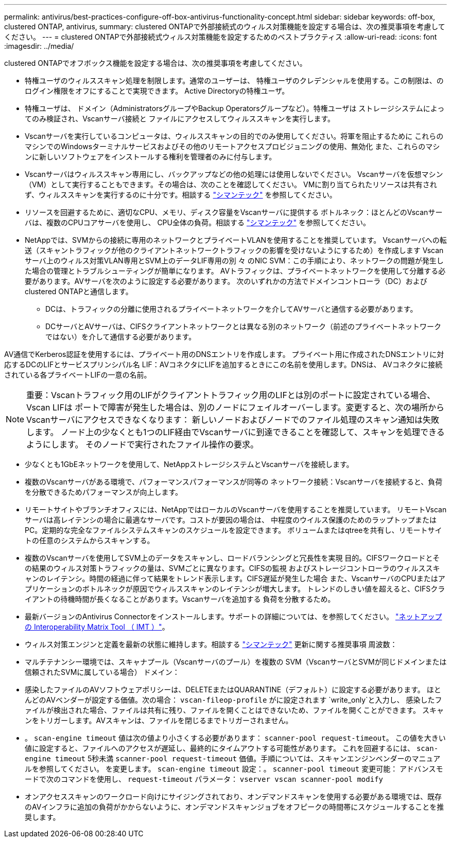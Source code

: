 ---
permalink: antivirus/best-practices-configure-off-box-antivirus-functionality-concept.html 
sidebar: sidebar 
keywords: off-box, clustered ONTAP, antivirus, 
summary: clustered ONTAPで外部接続式のウィルス対策機能を設定する場合は、次の推奨事項を考慮してください。 
---
= clustered ONTAPで外部接続式ウィルス対策機能を設定するためのベストプラクティス
:allow-uri-read: 
:icons: font
:imagesdir: ../media/


[role="lead"]
clustered ONTAPでオフボックス機能を設定する場合は、次の推奨事項を考慮してください。

* 特権ユーザのウィルススキャン処理を制限します。通常のユーザーは、
特権ユーザのクレデンシャルを使用する。この制限は、のログイン権限をオフにすることで実現できます。
Active Directoryの特権ユーザ。
* 特権ユーザは、
ドメイン（AdministratorsグループやBackup Operatorsグループなど）。特権ユーザは
ストレージシステムによってのみ検証され、Vscanサーバ接続と
ファイルにアクセスしてウィルススキャンを実行します。
* Vscanサーバを実行しているコンピュータは、ウィルススキャンの目的でのみ使用してください。将軍を阻止するために
これらのマシンでのWindowsターミナルサービスおよびその他のリモートアクセスプロビジョニングの使用、無効化
また、これらのマシンに新しいソフトウェアをインストールする権利を管理者のみに付与します。
* Vscanサーバはウィルススキャン専用にし、バックアップなどの他の処理には使用しないでください。
Vscanサーバを仮想マシン（VM）として実行することもできます。その場合は、次のことを確認してください。
VMに割り当てられたリソースは共有されず、ウィルススキャンを実行するのに十分です。相談する
link:http://www.symantec.com/business/support/index?page=home["シマンテック"^] を参照してください。
* リソースを回避するために、適切なCPU、メモリ、ディスク容量をVscanサーバに提供する
ボトルネック：ほとんどのVscanサーバは、複数のCPUコアサーバを使用し、
CPU全体の負荷。相談する link:http://www.symantec.com/business/support/index?page=home["シマンテック"^] を参照してください。
* NetAppでは、SVMからの接続に専用のネットワークとプライベートVLANを使用することを推奨しています。
Vscanサーバへの転送（スキャントラフィックが他のクライアントネットワークトラフィックの影響を受けないようにするため）を作成します
Vscanサーバ上のウィルス対策VLAN専用とSVM上のデータLIF専用の別 々 のNIC
SVM：この手順により、ネットワークの問題が発生した場合の管理とトラブルシューティングが簡単になります。
AVトラフィックは、プライベートネットワークを使用して分離する必要があります。AVサーバを次のように設定する必要があります。
次のいずれかの方法でドメインコントローラ（DC）およびclustered ONTAPと通信します。
+
** DCは、トラフィックの分離に使用されるプライベートネットワークを介してAVサーバと通信する必要があります。
** DCサーバとAVサーバは、CIFSクライアントネットワークとは異なる別のネットワーク（前述のプライベートネットワークではない）を介して通信する必要があります。




AV通信でKerberos認証を使用するには、プライベート用のDNSエントリを作成します。
プライベート用に作成されたDNSエントリに対応するDCのLIFとサービスプリンシパル名
LIF：AVコネクタにLIFを追加するときにこの名前を使用します。DNSは、
AVコネクタに接続されている各プライベートLIFの一意の名前。


NOTE: 重要：Vscanトラフィック用のLIFがクライアントトラフィック用のLIFとは別のポートに設定されている場合、Vscan LIFは
ポートで障害が発生した場合は、別のノードにフェイルオーバーします。変更すると、次の場所からVscanサーバにアクセスできなくなります：
新しいノードおよびノードでのファイル処理のスキャン通知は失敗します。
ノード上の少なくとも1つのLIF経由でVscanサーバに到達できることを確認して、スキャンを処理できるようにします。
そのノードで実行されたファイル操作の要求。

* 少なくとも1GbEネットワークを使用して、NetAppストレージシステムとVscanサーバを接続します。
* 複数のVscanサーバがある環境で、パフォーマンスパフォーマンスが同等の
ネットワーク接続：Vscanサーバを接続すると、負荷を分散できるためパフォーマンスが向上します。
* リモートサイトやブランチオフィスには、NetAppではローカルのVscanサーバを使用することを推奨しています。
リモートVscanサーバは高レイテンシの場合に最適なサーバです。コストが要因の場合は、
中程度のウイルス保護のためのラップトップまたはPC。定期的な完全なファイルシステムスキャンのスケジュールを設定できます。
ボリュームまたはqtreeを共有し、リモートサイトの任意のシステムからスキャンする。
* 複数のVscanサーバを使用してSVM上のデータをスキャンし、ロードバランシングと冗長性を実現
目的。CIFSワークロードとその結果のウィルス対策トラフィックの量は、SVMごとに異なります。CIFSの監視
およびストレージコントローラのウィルススキャンのレイテンシ。時間の経過に伴って結果をトレンド表示します。CIFS遅延が発生した場合
また、VscanサーバのCPUまたはアプリケーションのボトルネックが原因でウィルススキャンのレイテンシが増大します。
トレンドのしきい値を超えると、CIFSクライアントの待機時間が長くなることがあります。Vscanサーバを追加する
負荷を分散するため。
* 最新バージョンのAntivirus Connectorをインストールします。サポートの詳細については、を参照してください。
link:https://imt.netapp.com/matrix/#welcome["ネットアップの Interoperability Matrix Tool （ IMT ）"]。
* ウィルス対策エンジンと定義を最新の状態に維持します。相談する link:https://login.broadcom.com/["シマンテック"^] 更新に関する推奨事項
周波数：
* マルチテナンシー環境では、スキャナプール（Vscanサーバのプール）を複数の
SVM（VscanサーバとSVMが同じドメインまたは信頼されたSVMに属している場合）
ドメイン：
* 感染したファイルのAVソフトウェアポリシーは、DELETEまたはQUARANTINE（デフォルト）に設定する必要があります。
ほとんどのAVベンダーが設定する価値。次の場合： `vscan-fileop-profile` がに設定されます `write_only`と入力し、
感染したファイルが検出された場合、ファイルは共有に残り、ファイルを開くことはできないため、ファイルを開くことができます。
スキャンをトリガーします。AVスキャンは、ファイルを閉じるまでトリガーされません。
* 。 `scan-engine timeout` 値は次の値より小さくする必要があります： `scanner-pool request-timeout`。
この値を大きい値に設定すると、ファイルへのアクセスが遅延し、最終的にタイムアウトする可能性があります。
これを回避するには、 `scan-engine timeout` 5秒未満 `scanner-pool
request-timeout` 価値。手順については、スキャンエンジンベンダーのマニュアルを参照してください。
を変更します。 `scan-engine timeout` 設定：。 `scanner-pool timeout` 変更可能：
アドバンスモードで次のコマンドを使用し、 `request-timeout` パラメータ：
`vserver vscan scanner-pool modify`
* オンアクセススキャンのワークロード向けにサイジングされており、オンデマンドスキャンを使用する必要がある環境では、既存のAVインフラに追加の負荷がかからないように、オンデマンドスキャンジョブをオフピークの時間帯にスケジュールすることを推奨します。

